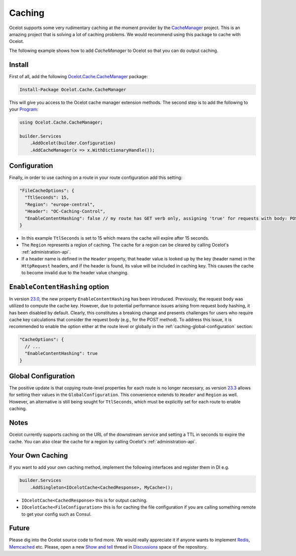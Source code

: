 .. _Program: https://github.com/ThreeMammals/Ocelot/blob/main/samples/Basic/Program.cs

Caching
=======

Ocelot supports some very rudimentary caching at the moment provider by the `CacheManager <https://github.com/MichaCo/CacheManager>`_ project.
This is an amazing project that is solving a lot of caching problems. We would recommend using this package to cache with Ocelot. 

The following example shows how to add *CacheManager* to Ocelot so that you can do output caching. 

Install
-------

First of all, add the following `Ocelot.Cache.CacheManager <https://www.nuget.org/packages/Ocelot.Cache.CacheManager>`_ package:

.. code-block:: powershell

    Install-Package Ocelot.Cache.CacheManager

This will give you access to the Ocelot cache manager extension methods.
The second step is to add the following to your `Program`_:

.. code-block:: csharp

    using Ocelot.Cache.CacheManager;

    builder.Services
        .AddOcelot(builder.Configuration)
        .AddCacheManager(x => x.WithDictionaryHandle());

Configuration
-------------

Finally, in order to use caching on a route in your route configuration add this setting:

.. code-block:: json

    "FileCacheOptions": {
      "TtlSeconds": 15,
      "Region": "europe-central",
      "Header": "OC-Caching-Control",
      "EnableContentHashing": false // my route has GET verb only, assigning 'true' for requests with body: POST, PUT etc.
    }

* In this example ``TtlSeconds`` is set to 15 which means the cache will expire after 15 seconds.
* The ``Region`` represents a region of caching.
  The cache for a region can be cleared by calling Ocelot's :ref:`administration-api`.
* If a header name is defined in the ``Header`` property, that header value is looked up by the key (header name) in the ``HttpRequest`` headers, and if the header is found, its value will be included in caching key.
  This causes the cache to become invalid due to the header value changing.

.. _caching-enablecontenthashing-option:

``EnableContentHashing`` option
-------------------------------

In version `23.0`_, the new property ``EnableContentHashing`` has been introduced.
Previously, the request body was utilized to compute the cache key.
However, due to potential performance issues arising from request body hashing, it has been disabled by default.
Clearly, this constitutes a breaking change and presents challenges for users who require cache key calculations that consider the request body (e.g., for the POST method).
To address this issue, it is recommended to enable the option either at the route level or globally in the :ref:`caching-global-configuration` section:

.. code-block:: json

    "CacheOptions": {
      // ...
      "EnableContentHashing": true
    }

.. _caching-global-configuration:

Global Configuration
--------------------

The positive update is that copying route-level properties for each route is no longer necessary, as version `23.3`_ allows for setting their values in the ``GlobalConfiguration``.
This convenience extends to ``Header`` and ``Region`` as well.
However, an alternative is still being sought for ``TtlSeconds``, which must be explicitly set for each route to enable caching.

.. Sample
.. -----

.. If you look at the example `here <https://github.com/ThreeMammals/Ocelot/blob/main/test/Ocelot.ManualTest/Program.cs>`_ you can see how the cache manager is setup and then passed into the Ocelot ``AddCacheManager`` configuration method.
.. You can use any settings supported by the **CacheManager** package and just pass them in.

Notes
-----

Ocelot currently supports caching on the URL of the downstream service and setting a TTL in seconds to expire the cache.
You can also clear the cache for a region by calling Ocelot's :ref:`administration-api`.

Your Own Caching
----------------

If you want to add your own caching method, implement the following interfaces and register them in DI e.g.

.. code-block:: csharp

    builder.Services
        .AddSingleton<IOcelotCache<CachedResponse>, MyCache>();

* ``IOcelotCache<CachedResponse>`` this is for output caching.
* ``IOcelotCache<FileConfiguration>`` this is for caching the file configuration if you are calling something remote to get your config such as Consul.

Future
------

Please dig into the Ocelot source code to find more.
We would really appreciate it if anyone wants to implement `Redis <https://redis.io/>`_, `Memcached <http://www.memcached.org/>`_ etc.
Please, open a new `Show and tell <https://github.com/ThreeMammals/Ocelot/discussions/categories/show-and-tell>`_ thread in `Discussions <https://github.com/ThreeMammals/Ocelot/discussions>`_ space of the repository.

.. _23.0: https://github.com/ThreeMammals/Ocelot/releases/tag/23.0.0
.. _23.3: https://github.com/ThreeMammals/Ocelot/releases/tag/23.3.0
